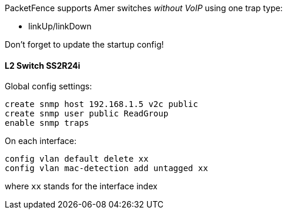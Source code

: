 // to display images directly on GitHub
ifdef::env-github[]
:encoding: UTF-8
:lang: en
:doctype: book
:toc: left
:imagesdir: ../../images
endif::[]

////

    This file is part of the PacketFence project.

    See PacketFence_Network_Devices_Configuration_Guide.asciidoc
    for  authors, copyright and license information.

////


//=== Amer 

PacketFence supports Amer switches _without VoIP_ using one trap type: 

* linkUp/linkDown 

Don't forget to update the startup config! 

==== L2 Switch SS2R24i 

Global config settings:

  create snmp host 192.168.1.5 v2c public 
  create snmp user public ReadGroup 
  enable snmp traps 

On each interface: 

  config vlan default delete xx 
  config vlan mac-detection add untagged xx 

where `xx` stands for the interface index 

